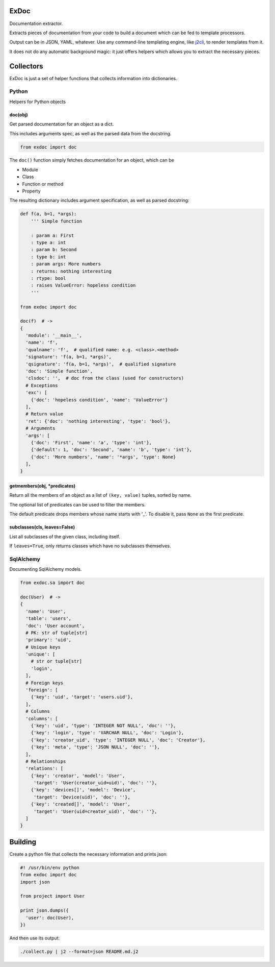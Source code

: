|Build Status|

ExDoc
=====

Documentation extractor.

Extracts pieces of documentation from your code to build a document
which can be fed to template processors.

Output can be in JSON, YAML, whatever. Use any command-line templating
engine, like `j2cli <https://github.com/kolypto/j2cli>`__, to render
templates from it.

It does not do any automatic background magic: it just offers helpers
which allows you to extract the necessary pieces.

Collectors
==========

ExDoc is just a set of helper functions that collects information into
dictionaries.

Python
------

Helpers for Python objects

doc(obj)
~~~~~~~~

Get parsed documentation for an object as a dict.

This includes arguments spec, as well as the parsed data from the
docstring.

.. code:: python

    from exdoc import doc

The ``doc()`` function simply fetches documentation for an object, which
can be

-  Module
-  Class
-  Function or method
-  Property

The resulting dictionary includes argument specification, as well as
parsed docstring:

.. code:: python

    def f(a, b=1, *args):
        ''' Simple function

        : param a: First
        : type a: int
        : param b: Second
        : type b: int
        : param args: More numbers
        : returns: nothing interesting
        : rtype: bool
        : raises ValueError: hopeless condition
        '''

    from exdoc import doc

    doc(f)  # ->
    {
      'module': '__main__',
      'name': 'f',
      'qualname': 'f',  # qualified name: e.g. <class>.<method>
      'signature': 'f(a, b=1, *args)',
      'qsignature': 'f(a, b=1, *args)',  # qualified signature
      'doc': 'Simple function',
      'clsdoc': '',  # doc from the class (used for constructors)
      # Exceptions
      'exc': [
        {'doc': 'hopeless condition', 'name': 'ValueError'}
      ],
      # Return value
      'ret': {'doc': 'nothing interesting', 'type': 'bool'},
      # Arguments
      'args': [
        {'doc': 'First', 'name': 'a', 'type': 'int'},
        {'default': 1, 'doc': 'Second', 'name': 'b', 'type': 'int'},
        {'doc': 'More numbers', 'name': '*args', 'type': None}
      ],
    }

getmembers(obj, \*predicates)
~~~~~~~~~~~~~~~~~~~~~~~~~~~~~

Return all the members of an object as a list of ``(key, value)``
tuples, sorted by name.

The optional list of predicates can be used to filter the members.

The default predicate drops members whose name starts with '\_'. To
disable it, pass ``None`` as the first predicate.

subclasses(cls, leaves=False)
~~~~~~~~~~~~~~~~~~~~~~~~~~~~~

List all subclasses of the given class, including itself.

If ``leaves=True``, only returns classes which have no subclasses
themselves.

SqlAlchemy
----------

Documenting SqlAlchemy models.

.. code:: python

    from exdoc.sa import doc

    doc(User)  # ->
    {
      'name': 'User',
      'table': 'users',
      'doc': 'User account',
      # PK: str of tuple[str]
      'primary': 'uid',
      # Unique keys
      'unique': [
        # str or tuple[str]
        'login',
      ],
      # Foreign keys
      'foreign': [
        {'key': 'uid', 'target': 'users.uid'},
      ],
      # Columns
      'columns': [
        {'key': 'uid', 'type': 'INTEGER NOT NULL', 'doc': ''},
        {'key': 'login', 'type': 'VARCHAR NULL', 'doc': 'Login'},
        {'key': 'creator_uid', 'type': 'INTEGER NULL', 'doc': 'Creator'},
        {'key': 'meta', 'type': 'JSON NULL', 'doc': ''},
      ],
      # Relationships
      'relations': [
        {'key': 'creator', 'model': 'User',
         'target': 'User(creator_uid=uid)', 'doc': ''},
        {'key': 'devices[]', 'model': 'Device',
         'target': 'Device(uid)', 'doc': ''},
        {'key': 'created[]', 'model': 'User',
         'target': 'User(uid=creator_uid)', 'doc': ''},
      ]
    }

Building
========

Create a python file that collects the necessary information and prints
json:

.. code:: python

    #! /usr/bin/env python
    from exdoc import doc
    import json

    from project import User

    print json.dumps({
      'user': doc(User),
    })

And then use its output:

.. code:: console

    ./collect.py | j2 --format=json README.md.j2

.. |Build Status| image:: https://api.travis-ci.org/kolypto/py-exdoc.png?branch=master
   :target: https://travis-ci.org/kolypto/py-exdoc
